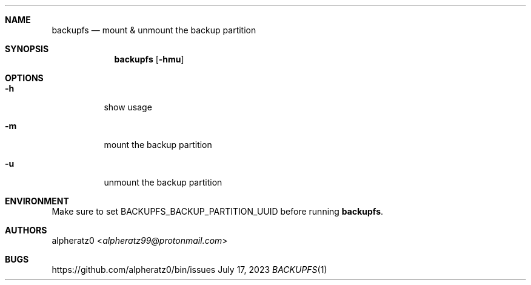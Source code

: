 .Dd July 17, 2023
.Dt BACKUPFS 1
.Sh NAME
.Nm backupfs
.Nd mount & unmount the backup partition
.Sh SYNOPSIS
.Nm
.Op Fl hmu
.Sh OPTIONS
.Bl -tag -width indent
.It Fl h
show usage
.It Fl m
mount the backup partition
.It Fl u
unmount the backup partition
.El
.Sh ENVIRONMENT
Make sure to set BACKUPFS_BACKUP_PARTITION_UUID before running
.Nm .
.Sh AUTHORS
.An alpheratz0 Aq Mt alpheratz99@protonmail.com
.Sh BUGS
https://github.com/alpheratz0/bin/issues
